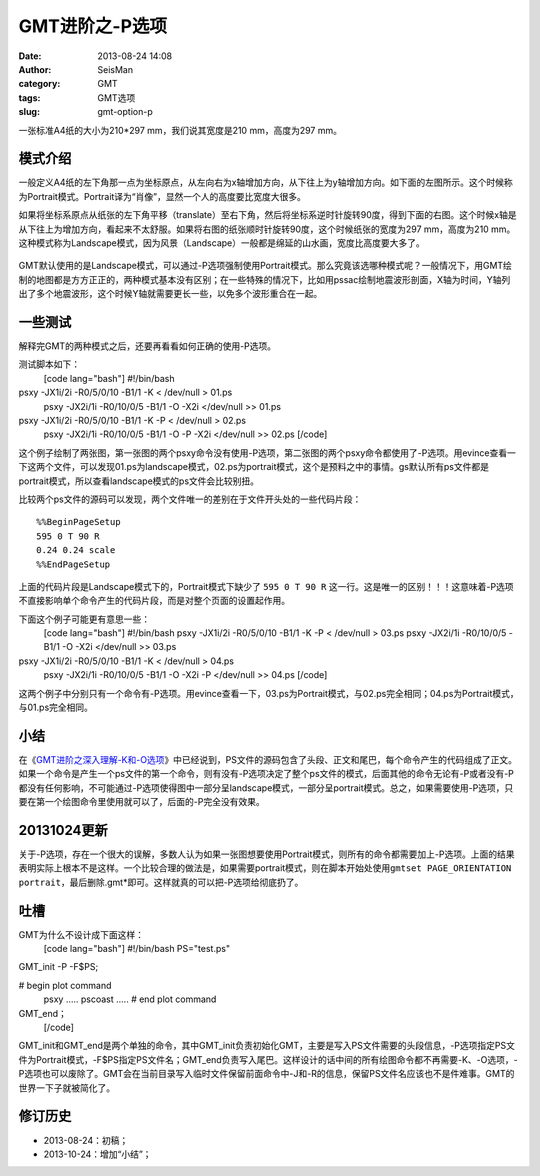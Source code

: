 GMT进阶之-P选项
#####################################################
:date: 2013-08-24 14:08
:author: SeisMan
:category: GMT
:tags: GMT选项
:slug: gmt-option-p

一张标准A4纸的大小为210\*297 mm，我们说其宽度是210 mm，高度为297 mm。

模式介绍
~~~~~~~~

一般定义A4纸的左下角那一点为坐标原点，从左向右为x轴增加方向，从下往上为y轴增加方向。如下面的左图所示。这个时候称为Portrait模式。Portrait译为“肖像”，显然一个人的高度要比宽度大很多。

如果将坐标系原点从纸张的左下角平移（translate）至右下角，然后将坐标系逆时针旋转90度，得到下面的右图。这个时候x轴是从下往上为增加方向，看起来不太舒服。如果将右图的纸张顺时针旋转90度，这个时候纸张的宽度为297
mm，高度为210
mm。这种模式称为Landscape模式，因为风景（Landscape）一般都是绵延的山水画，宽度比高度要大多了。

.. figure:: http://ww3.sinaimg.cn/large/c27c15bejw1e7xpd051vlj20it0dt0t2.jpg
   :align: center
   :alt: 

GMT默认使用的是Landscape模式，可以通过-P选项强制使用Portrait模式。那么究竟该选哪种模式呢？一般情况下，用GMT绘制的地图都是方方正正的，两种模式基本没有区别；在一些特殊的情况下，比如用pssac绘制地震波形剖面，X轴为时间，Y轴列出了多个地震波形，这个时候Y轴就需要更长一些，以免多个波形重合在一起。

一些测试
~~~~~~~~

解释完GMT的两种模式之后，还要再看看如何正确的使用-P选项。

测试脚本如下：
 [code lang="bash"]
 #!/bin/bash

psxy -JX1i/2i -R0/5/0/10 -B1/1 -K < /dev/null > 01.ps
 psxy -JX2i/1i -R0/10/0/5 -B1/1 -O -X2i </dev/null >> 01.ps

psxy -JX1i/2i -R0/5/0/10 -B1/1 -K -P < /dev/null > 02.ps
 psxy -JX2i/1i -R0/10/0/5 -B1/1 -O -P -X2i </dev/null >> 02.ps
 [/code]

这个例子绘制了两张图，第一张图的两个psxy命令没有使用-P选项，第二张图的两个psxy命令都使用了-P选项。用evince查看一下这两个文件，可以发现01.ps为landscape模式，02.ps为portrait模式，这个是预料之中的事情。gs默认所有ps文件都是portrait模式，所以查看landscape模式的ps文件会比较别扭。

比较两个ps文件的源码可以发现，两个文件唯一的差别在于文件开头处的一些代码片段：

::

    %%BeginPageSetup
    595 0 T 90 R 
    0.24 0.24 scale
    %%EndPageSetup

上面的代码片段是Landscape模式下的，Portrait模式下缺少了 ``595 0 T 90 R``
这一行。这是唯一的区别！！！这意味着-P选项不直接影响单个命令产生的代码片段，而是对整个页面的设置起作用。

下面这个例子可能更有意思一些：
 [code lang="bash"]
 #!/bin/bash
 psxy -JX1i/2i -R0/5/0/10 -B1/1 -K -P < /dev/null > 03.ps
 psxy -JX2i/1i -R0/10/0/5 -B1/1 -O -X2i </dev/null >> 03.ps

psxy -JX1i/2i -R0/5/0/10 -B1/1 -K < /dev/null > 04.ps
 psxy -JX2i/1i -R0/10/0/5 -B1/1 -O -X2i -P </dev/null >> 04.ps
 [/code]

这两个例子中分别只有一个命令有-P选项。用evince查看一下，03.ps为Portrait模式，与02.ps完全相同；04.ps为Portrait模式，与01.ps完全相同。

小结
~~~~

在《\ `GMT进阶之深入理解-K和-O选项`_\ 》中已经说到，PS文件的源码包含了头段、正文和尾巴，每个命令产生的代码组成了正文。如果一个命令是产生一个ps文件的第一个命令，则有没有-P选项决定了整个ps文件的模式，后面其他的命令无论有-P或者没有-P都没有任何影响，不可能通过-P选项使得图中一部分呈landscape模式，一部分呈portrait模式。总之，如果需要使用-P选项，只要在第一个绘图命令里使用就可以了，后面的-P完全没有效果。

20131024更新
~~~~~~~~~~~~

关于-P选项，存在一个很大的误解，多数人认为如果一张图想要使用Portrait模式，则所有的命令都需要加上-P选项。上面的结果表明实际上根本不是这样。一个比较合理的做法是，如果需要portrait模式，则在脚本开始处使用\ ``gmtset PAGE_ORIENTATION  portrait``\ ，最后删除.gmt\*即可。这样就真的可以把-P选项给彻底扔了。

吐槽
~~~~

GMT为什么不设计成下面这样：
 [code lang="bash"]
 #!/bin/bash
 PS="test.ps"

GMT\_init -P -F$PS;

# begin plot command
 psxy .....
 pscoast .....
 # end plot command

GMT\_end；
 [/code]

GMT\_init和GMT\_end是两个单独的命令，其中GMT\_init负责初始化GMT，主要是写入PS文件需要的头段信息，-P选项指定PS文件为Portrait模式，-F$PS指定PS文件名；GMT\_end负责写入尾巴。这样设计的话中间的所有绘图命令都不再需要-K、-O选项，-P选项也可以废除了。GMT会在当前目录写入临时文件保留前面命令中-J和-R的信息，保留PS文件名应该也不是件难事。GMT的世界一下子就被简化了。

修订历史
~~~~~~~~

-  2013-08-24：初稿；
-  2013-10-24：增加“小结”；

.. _GMT进阶之深入理解-K和-O选项: http://seisman.info/gmt-option-ko.html

